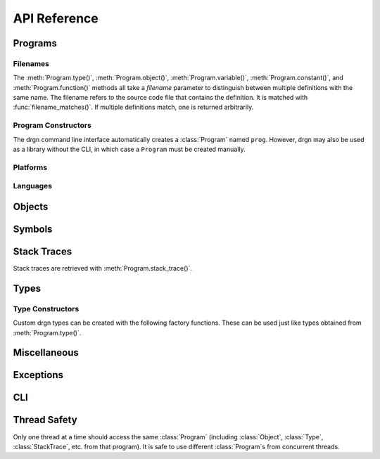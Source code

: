 API Reference
=============

.. module:: drgn

Programs
--------

.. drgndoc:: Program
    :exclude: (void|int|bool|float|struct|union|class|enum|typedef|pointer|array|function)_type
.. drgndoc:: ProgramFlags
.. drgndoc:: FindObjectFlags

.. drgndoc:: Thread

.. _api-filenames:

Filenames
^^^^^^^^^

The :meth:`Program.type()`, :meth:`Program.object()`,
:meth:`Program.variable()`, :meth:`Program.constant()`, and
:meth:`Program.function()` methods all take a *filename* parameter to
distinguish between multiple definitions with the same name. The filename
refers to the source code file that contains the definition. It is matched with
:func:`filename_matches()`. If multiple definitions match, one is returned
arbitrarily.

.. drgndoc:: filename_matches

.. _api-program-constructors:

Program Constructors
^^^^^^^^^^^^^^^^^^^^

The drgn command line interface automatically creates a :class:`Program` named
``prog``. However, drgn may also be used as a library without the CLI, in which
case a ``Program`` must be created manually.

.. drgndoc:: program_from_core_dump
.. drgndoc:: program_from_kernel
.. drgndoc:: program_from_pid

Platforms
^^^^^^^^^

.. drgndoc:: Platform
.. drgndoc:: Architecture
.. drgndoc:: PlatformFlags
.. drgndoc:: Register
.. drgndoc:: host_platform

Languages
^^^^^^^^^

.. drgndoc:: Language

Objects
-------

.. drgndoc:: Object
.. drgndoc:: NULL
.. drgndoc:: cast
.. drgndoc:: reinterpret
.. drgndoc:: container_of

Symbols
-------

.. drgndoc:: Symbol
.. drgndoc:: SymbolBinding
.. drgndoc:: SymbolKind

Stack Traces
------------

Stack traces are retrieved with :meth:`Program.stack_trace()`.

.. drgndoc:: StackTrace
.. drgndoc:: StackFrame

.. _api-reference-types:

Types
-----

.. drgndoc:: Type
.. drgndoc:: TypeMember
.. drgndoc:: TypeEnumerator
.. drgndoc:: TypeParameter
.. drgndoc:: TypeTemplateParameter
.. drgndoc:: TypeKind
.. drgndoc:: PrimitiveType
.. drgndoc:: Qualifiers
.. drgndoc:: offsetof

.. _api-type-constructors:

Type Constructors
^^^^^^^^^^^^^^^^^

Custom drgn types can be created with the following factory functions. These
can be used just like types obtained from :meth:`Program.type()`.

.. drgndoc:: Program.void_type
.. drgndoc:: Program.int_type
.. drgndoc:: Program.bool_type
.. drgndoc:: Program.float_type
.. drgndoc:: Program.struct_type
.. drgndoc:: Program.union_type
.. drgndoc:: Program.class_type
.. drgndoc:: Program.enum_type
.. drgndoc:: Program.typedef_type
.. drgndoc:: Program.pointer_type
.. drgndoc:: Program.array_type
.. drgndoc:: Program.function_type

Miscellaneous
-------------

.. drgndoc:: sizeof
.. drgndoc:: execscript
.. drgndoc:: IntegerLike
.. drgndoc:: Path

Exceptions
----------

.. drgndoc:: FaultError
.. drgndoc:: MissingDebugInfoError
.. drgndoc:: ObjectAbsentError
.. drgndoc:: OutOfBoundsError

CLI
---

.. drgndoc:: cli

Thread Safety
-------------

Only one thread at a time should access the same :class:`Program` (including
:class:`Object`, :class:`Type`, :class:`StackTrace`, etc. from that program).
It is safe to use different :class:`Program`\ s from concurrent threads.
